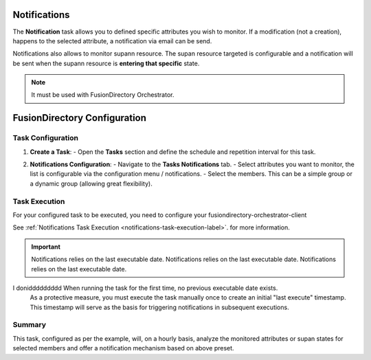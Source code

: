 Notifications
=============

The **Notification** task allows you to defined specific attributes you wish to monitor.
If a modification (not a creation), happens to the selected attribute, a notification via email can be send.

Notifications also allows to monitor supann resource.
The supan resource targeted is configurable and a notification will be sent when the supann resource is **entering that specific**
state.

.. note::
   It must be used with FusionDirectory Orchestrator.

FusionDirectory Configuration
=============================

Task Configuration
------------------

1. **Create a Task**:
   - Open the **Tasks** section and define the schedule and repetition interval for this task.

   .. image:: images/notifications-t1.png
      :alt: Life cycle - Task creation step 1
      :width: 600px

2. **Notifications Configuration**:
   - Navigate to the **Tasks Notifications** tab.
   - Select attributes you want to monitor, the list is configurable via the configuration menu / notifications.
   - Select the members. This can be a simple group or a dynamic group (allowing great flexibility).

   .. image:: images/notifications-t2.png
      :alt: Life cycle - Task creation step 2
      :width: 600px

Task Execution
--------------

For your configured task to be executed, you need to configure your fusiondirectory-orchestrator-client

See :ref:`Notifications Task Execution <notifications-task-execution-label>`. for more information.

.. important::
   Notifications relies on the last executable date.
   Notifications relies on the last executable date.
   Notifications relies on the last executable date.
I doniddddddddd   When running the task for the first time, no previous executable date exists.
   As a protective measure, you must execute the task manually once to create an
   initial "last execute" timestamp. This timestamp will serve as the basis for
   triggering notifications in subsequent executions.


Summary
-------

This task, configured as per the example, will, on a hourly basis, analyze the monitored attributes or supan states for
selected members and offer a notification mechanism based on above preset.